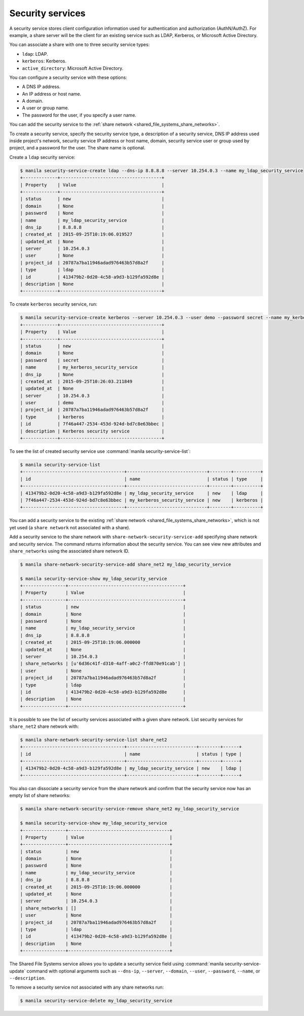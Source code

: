 .. _shared_file_systems_security_services:

=================
Security services
=================

A security service stores client configuration information used for
authentication and authorization (AuthN/AuthZ). For example, a share server
will be the client for an existing service such as LDAP, Kerberos, or
Microsoft Active Directory.

You can associate a share with one to three security service types:

- ``ldap``: LDAP.

- ``kerberos``: Kerberos.

- ``active_directory``: Microsoft Active Directory.

You can configure a security service with these options:

- A DNS IP address.

- An IP address or host name.

- A domain.

- A user or group name.

- The password for the user, if you specify a user name.

You can add the security service to the
:ref:`share network <shared_file_systems_share_networks>`.

To create a security service, specify the security service type, a
description of a security service, DNS IP address used inside project's
network, security service IP address or host name, domain, security
service user or group used by project, and a password for the user. The
share name is optional.

Create a ``ldap`` security service:

.. code-block:: console

   $ manila security-service-create ldap --dns-ip 8.8.8.8 --server 10.254.0.3 --name my_ldap_security_service
   +-------------+--------------------------------------+
   | Property    | Value                                |
   +-------------+--------------------------------------+
   | status      | new                                  |
   | domain      | None                                 |
   | password    | None                                 |
   | name        | my_ldap_security_service             |
   | dns_ip      | 8.8.8.8                              |
   | created_at  | 2015-09-25T10:19:06.019527           |
   | updated_at  | None                                 |
   | server      | 10.254.0.3                           |
   | user        | None                                 |
   | project_id  | 20787a7ba11946adad976463b57d8a2f     |
   | type        | ldap                                 |
   | id          | 413479b2-0d20-4c58-a9d3-b129fa592d8e |
   | description | None                                 |
   +-------------+--------------------------------------+

To create ``kerberos`` security service, run:

.. code-block:: console

   $ manila security-service-create kerberos --server 10.254.0.3 --user demo --password secret --name my_kerberos_security_service --description "Kerberos security service"
   +-------------+--------------------------------------+
   | Property    | Value                                |
   +-------------+--------------------------------------+
   | status      | new                                  |
   | domain      | None                                 |
   | password    | secret                               |
   | name        | my_kerberos_security_service         |
   | dns_ip      | None                                 |
   | created_at  | 2015-09-25T10:26:03.211849           |
   | updated_at  | None                                 |
   | server      | 10.254.0.3                           |
   | user        | demo                                 |
   | project_id  | 20787a7ba11946adad976463b57d8a2f     |
   | type        | kerberos                             |
   | id          | 7f46a447-2534-453d-924d-bd7c8e63bbec |
   | description | Kerberos security service            |
   +-------------+--------------------------------------+

To see the list of created security service use
:command:`manila security-service-list`:

.. code-block:: console

   $ manila security-service-list
   +--------------------------------------+------------------------------+--------+----------+
   | id                                   | name                         | status | type     |
   +--------------------------------------+------------------------------+--------+----------+
   | 413479b2-0d20-4c58-a9d3-b129fa592d8e | my_ldap_security_service     | new    | ldap     |
   | 7f46a447-2534-453d-924d-bd7c8e63bbec | my_kerberos_security_service | new    | kerberos |
   +--------------------------------------+------------------------------+--------+----------+

You can add a security service to the existing
:ref:`share network <shared_file_systems_share_networks>`, which is not
yet used (a ``share network`` not associated with a share).

Add a security service to the share network with
``share-network-security-service-add`` specifying share network and
security service. The command returns information about the
security service. You can see view new attributes and ``share_networks``
using the associated share network ID.

.. code-block:: console

   $ manila share-network-security-service-add share_net2 my_ldap_security_service

   $ manila security-service-show my_ldap_security_service
   +----------------+-------------------------------------------+
   | Property       | Value                                     |
   +----------------+-------------------------------------------+
   | status         | new                                       |
   | domain         | None                                      |
   | password       | None                                      |
   | name           | my_ldap_security_service                  |
   | dns_ip         | 8.8.8.8                                   |
   | created_at     | 2015-09-25T10:19:06.000000                |
   | updated_at     | None                                      |
   | server         | 10.254.0.3                                |
   | share_networks | [u'6d36c41f-d310-4aff-a0c2-ffd870e91cab'] |
   | user           | None                                      |
   | project_id     | 20787a7ba11946adad976463b57d8a2f          |
   | type           | ldap                                      |
   | id             | 413479b2-0d20-4c58-a9d3-b129fa592d8e      |
   | description    | None                                      |
   +----------------+-------------------------------------------+

It is possible to see the list of security services associated
with a given share network. List security services for ``share_net2``
share network with:

.. code-block:: console

   $ manila share-network-security-service-list share_net2
   +--------------------------------------+--------------------------+--------+------+
   | id                                   | name                     | status | type |
   +--------------------------------------+--------------------------+--------+------+
   | 413479b2-0d20-4c58-a9d3-b129fa592d8e | my_ldap_security_service | new    | ldap |
   +--------------------------------------+--------------------------+--------+------+

You also can dissociate a security service from the share network
and confirm that the security service now has an empty list of
share networks:

.. code-block:: console

   $ manila share-network-security-service-remove share_net2 my_ldap_security_service

   $ manila security-service-show my_ldap_security_service
   +----------------+--------------------------------------+
   | Property       | Value                                |
   +----------------+--------------------------------------+
   | status         | new                                  |
   | domain         | None                                 |
   | password       | None                                 |
   | name           | my_ldap_security_service             |
   | dns_ip         | 8.8.8.8                              |
   | created_at     | 2015-09-25T10:19:06.000000           |
   | updated_at     | None                                 |
   | server         | 10.254.0.3                           |
   | share_networks | []                                   |
   | user           | None                                 |
   | project_id     | 20787a7ba11946adad976463b57d8a2f     |
   | type           | ldap                                 |
   | id             | 413479b2-0d20-4c58-a9d3-b129fa592d8e |
   | description    | None                                 |
   +----------------+--------------------------------------+

The Shared File Systems service allows you to update a security service field
using :command:`manila security-service-update` command with optional
arguments such as ``--dns-ip``, ``--server``, ``--domain``,
``--user``, ``--password``, ``--name``, or
``--description``.

To remove a security service not associated with any share networks
run:

.. code-block:: console

   $ manila security-service-delete my_ldap_security_service
